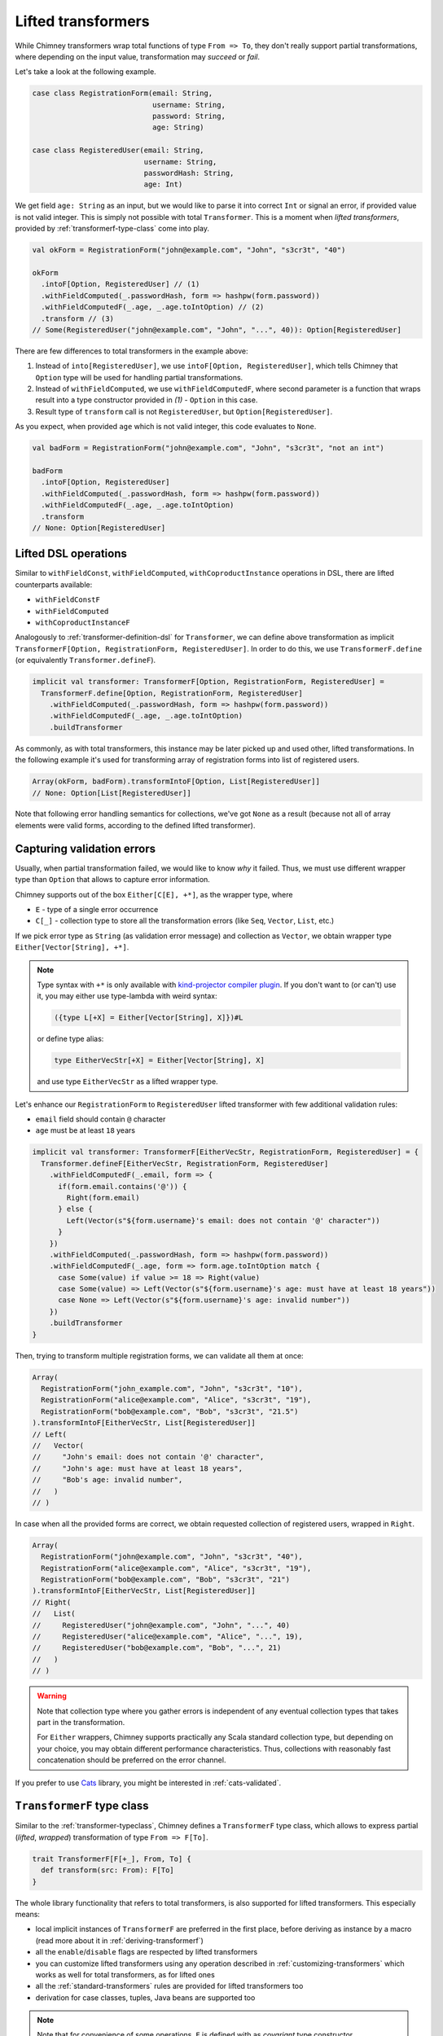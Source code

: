 .. _lifted-transformers:

Lifted transformers
===================

While Chimney transformers wrap total functions of type ``From => To``, they don't
really support partial transformations, where depending on the input value, transformation
may `succeed` or `fail`.

Let's take a look at the following example.

.. code-block:: scala

  case class RegistrationForm(email: String,
                              username: String,
                              password: String,
                              age: String)

  case class RegisteredUser(email: String,
                            username: String,
                            passwordHash: String,
                            age: Int)

We get field ``age: String`` as an input, but we would like to parse it into correct ``Int``
or signal an error, if provided value is not valid integer. This is simply not possible
with total ``Transformer``. This is a moment when `lifted transformers`, provided
by :ref:`transformerf-type-class` come into play.

.. code-block:: scala

  val okForm = RegistrationForm("john@example.com", "John", "s3cr3t", "40")

  okForm
    .intoF[Option, RegisteredUser] // (1)
    .withFieldComputed(_.passwordHash, form => hashpw(form.password))
    .withFieldComputedF(_.age, _.age.toIntOption) // (2)
    .transform // (3)
  // Some(RegisteredUser("john@example.com", "John", "...", 40)): Option[RegisteredUser]

There are few differences to total transformers in the example above:

1. Instead of ``into[RegisteredUser]``, we use ``intoF[Option, RegisteredUser]``, which
   tells Chimney that ``Option`` type will be used for handling partial transformations.
2. Instead of ``withFieldComputed``, we use ``withFieldComputedF``, where second parameter
   is a function that wraps result into a type constructor provided in `(1)` - ``Option``
   in this case.
3. Result type of ``transform`` call is not ``RegisteredUser``, but ``Option[RegisteredUser]``.

As you expect, when provided ``age`` which is not valid integer, this code evaluates to ``None``.

.. code-block:: scala

  val badForm = RegistrationForm("john@example.com", "John", "s3cr3t", "not an int")

  badForm
    .intoF[Option, RegisteredUser]
    .withFieldComputed(_.passwordHash, form => hashpw(form.password))
    .withFieldComputedF(_.age, _.age.toIntOption)
    .transform
  // None: Option[RegisteredUser]


Lifted DSL operations
---------------------

Similar to ``withFieldConst``, ``withFieldComputed``, ``withCoproductInstance`` operations in DSL,
there are lifted counterparts available:

- ``withFieldConstF``
- ``withFieldComputed``
- ``withCoproductInstanceF``

Analogously to :ref:`transformer-definition-dsl` for ``Transformer``, we can define above transformation
as implicit ``TransformerF[Option, RegistrationForm, RegisteredUser]``. In order to do this,
we use ``TransformerF.define`` (or equivalently ``Transformer.defineF``).

.. code-block:: scala

  implicit val transformer: TransformerF[Option, RegistrationForm, RegisteredUser] =
    TransformerF.define[Option, RegistrationForm, RegisteredUser]
      .withFieldComputed(_.passwordHash, form => hashpw(form.password))
      .withFieldComputedF(_.age, _.age.toIntOption)
      .buildTransformer

As commonly, as with total transformers, this instance may be later picked up and used other,
lifted transformations. In the following example it's used for transforming array of registration
forms into list of registered users.

.. code-block:: scala

  Array(okForm, badForm).transformIntoF[Option, List[RegisteredUser]]
  // None: Option[List[RegisteredUser]]

Note that following error handling semantics for collections, we've got ``None`` as a result
(because not all of array elements were valid forms, according to the defined lifted transformer).

.. _capturing-validation-errors:

Capturing validation errors
---------------------------

Usually, when partial transformation failed, we would like to know `why` it failed.
Thus, we must use different wrapper type than ``Option`` that allows to capture error information.

Chimney supports out of the box ``Either[C[E], +*]``, as the wrapper type, where

- ``E`` - type of a single error occurrence
- ``C[_]`` - collection type to store all the transformation errors (like ``Seq``, ``Vector``, ``List``, etc.)

If we pick error type as ``String`` (as validation error message) and collection as ``Vector``,
we obtain wrapper type ``Either[Vector[String], +*]``.

.. note::

  Type syntax with ``+*`` is only available with
  `kind-projector compiler plugin <https://github.com/typelevel/kind-projector>`_.
  If you don't want to (or can't) use it, you may either use type-lambda with weird syntax:

  .. code-block:: scala

    ({type L[+X] = Either[Vector[String], X]})#L

  or define type alias:

  .. code-block:: scala

    type EitherVecStr[+X] = Either[Vector[String], X]

  and use type ``EitherVecStr`` as a lifted wrapper type.


Let's enhance our ``RegistrationForm`` to ``RegisteredUser`` lifted transformer with few
additional validation rules:

- ``email`` field should contain ``@`` character
- ``age`` must be at least ``18`` years


.. code-block:: scala

  implicit val transformer: TransformerF[EitherVecStr, RegistrationForm, RegisteredUser] = {
    Transformer.defineF[EitherVecStr, RegistrationForm, RegisteredUser]
      .withFieldComputedF(_.email, form => {
        if(form.email.contains('@')) {
          Right(form.email)
        } else {
          Left(Vector(s"${form.username}'s email: does not contain '@' character"))
        }
      })
      .withFieldComputed(_.passwordHash, form => hashpw(form.password))
      .withFieldComputedF(_.age, form => form.age.toIntOption match {
        case Some(value) if value >= 18 => Right(value)
        case Some(value) => Left(Vector(s"${form.username}'s age: must have at least 18 years"))
        case None => Left(Vector(s"${form.username}'s age: invalid number"))
      })
      .buildTransformer
  }

Then, trying to transform multiple registration forms, we can validate all them at once:

.. code-block:: scala

  Array(
    RegistrationForm("john_example.com", "John", "s3cr3t", "10"),
    RegistrationForm("alice@example.com", "Alice", "s3cr3t", "19"),
    RegistrationForm("bob@example.com", "Bob", "s3cr3t", "21.5")
  ).transformIntoF[EitherVecStr, List[RegisteredUser]]
  // Left(
  //   Vector(
  //     "John's email: does not contain '@' character",
  //     "John's age: must have at least 18 years",
  //     "Bob's age: invalid number",
  //   )
  // )

In case when all the provided forms are correct, we obtain requested collection of
registered users, wrapped in ``Right``.

.. code-block:: scala

  Array(
    RegistrationForm("john@example.com", "John", "s3cr3t", "40"),
    RegistrationForm("alice@example.com", "Alice", "s3cr3t", "19"),
    RegistrationForm("bob@example.com", "Bob", "s3cr3t", "21")
  ).transformIntoF[EitherVecStr, List[RegisteredUser]]
  // Right(
  //   List(
  //     RegisteredUser("john@example.com", "John", "...", 40)
  //     RegisteredUser("alice@example.com", "Alice", "...", 19),
  //     RegisteredUser("bob@example.com", "Bob", "...", 21)
  //   )
  // )

.. warning::

   Note that collection type where you gather errors is independent of
   any eventual collection types that takes part in the transformation.

   For ``Either`` wrappers, Chimney supports practically any Scala standard collection
   type, but depending on your choice, you may obtain different performance characteristics.
   Thus, collections with reasonably fast concatenation should be preferred on the
   error channel.


If you prefer to use `Cats <https://typelevel.org/cats>`_ library, you might be
interested in :ref:`cats-validated`.


.. _transformerf-type-class:

``TransformerF`` type class
---------------------------

Similar to the :ref:`transformer-typeclass`, Chimney defines a ``TransformerF`` type class,
which allows to express partial (`lifted`, `wrapped`) transformation of type ``From => F[To]``.

.. code-block:: scala

  trait TransformerF[F[+_], From, To] {
    def transform(src: From): F[To]
  }


The whole library functionality that refers to total transformers,
is also supported for lifted transformers. This especially means:

- local implicit instances of ``TransformerF`` are preferred in the first place,
  before deriving as instance by a macro (read more about it in :ref:`deriving-transformerf`)
- all the ``enable``/``disable`` flags are respected by lifted transformers
- you can customize lifted transformers using any operation described in
  :ref:`customizing-transformers` which works as well for total transformers,
  as for lifted ones
- all the :ref:`standard-transformers` rules are provided for lifted transformers too
- derivation for case classes, tuples, Java beans are supported too

.. note::

  Note that for convenience of some operations, ``F`` is defined with as
  `covariant` type constructor.


Supporting custom ``F[_]``
--------------------------

Chimney provides pluggable interface that allows you to use your own
``F[_]`` type constructor in lifted transformations.

The library defines ``TransformerFSupport`` type class, as follows.

.. code-block:: scala

  trait TransformerFSupport[F[+_]] {
    def pure[A](value: A): F[A]
    def product[A, B](fa: F[A], fb: => F[B]): F[(A, B)]
    def map[A, B](fa: F[A], f: A => B): F[B]
    def traverse[M, A, B](it: Iterator[A], f: A => F[B])(implicit fac: Factory[B, M]): F[M]
  }

.. important::

  Chimney macros, during lifted transformer derivation, resolve implicit instance
  of ``TransformerFSupport`` for requested wrapper type constructor and use it
  in various places in emitted code.

In order to be able to use wrapper type of your choice, you need to implement
an instance of ``TransformerFSupport`` and put it as implicit term in the scope of usage.

For those familiar with `applicative functors` and `traversable` type classes,
implementation of these methods should be obvious. Yet it gives some choice about
semantics of error handling.

Chimney supports ``Option``, ``Either`` and ``cats.data.Validated``
(in :ref:`cats-integration`) just exactly by providing implicit instaces of
``TransformerFSupport`` implemented for those wrapper types.


Error path support
--------------------------

Chimney provides ability to trace errors in lifted transformers.
For using it you need to implement an instance of ``TransformerFErrorPathSupport``

.. code-block:: scala

    trait TransformerFErrorPathSupport[F[+_]] {
      def addPath[A](fa: F[A], node: ErrorPathNode): F[A]
    }

There are 4 different types of of ``ErrorPathNode``:
    - ``Accessor`` for case class field or java bean getter
    - ``Index`` for collection index
    - ``MapKey`` for map key
    - ``MapValue`` for map value

In case if Chimney can resolve instance of ``TransformerFErrorPathSupport`` in scope of your
lifted transformer, each error in transformation will contain path of nodes to error location

Out of box Chimney contains instance for Either[C[TransformationError[M]], +*], where
    - ``M`` - type of error message
    - ``C[_]`` - collection type to store all the transformation errors (like Seq, Vector, List, etc.)
    - ``TransformationError`` - default implementation of error containing path

Let’s take a look at the following example:

.. code-block:: scala

    type V[+A] = Either[List[TransformationError[String]], A]

    implicit val intParse: TransformerF[V, String, Int] =
      str => Try(str.toInt).toEither.left.map(_ => List(TransformationError(s"Can't parse int from '$str'")))

    // Raw domain
    case class RawData(id: String, links: List[RawLink])

    case class RawLink(id: String, mapping: Map[RawLinkKey, RawLinkValue])

    case class RawLinkKey(id: String)

    case class RawLinkValue(value: String)

    // Domain
    case class Data(id: Int, links: List[Link])

    case class Link(id: Int, mapping: Map[LinkKey, LinkValue])

    case class LinkKey(id: Int)

    case class LinkValue(value: Int)

    val rawData = RawData(
      "undefined",
      List(RawLink("null", Map(RawLinkKey("error") -> RawLinkValue("invalid"))))
    )

    // Errors output
    rawData.transformIntoF[V, Data] == Left(
      List(
        TransformationError(
          "Can't parse int from undefined",
          List(Accessor("id"))
        ),
        TransformationError(
          "Can't parse int from null",
          List(Accessor("links"), Index(0), Accessor("id"))
        ),
        TransformationError(
          "Can't parse int from error",
          List(
            Accessor("links"),
            Index(0),
            Accessor("mapping"),
            MapKey(RawLinkKey("error")),
            Accessor("id")
          )
        ),
        TransformationError(
          "Can't parse int from invalid",
          List(
            Accessor("links"),
            Index(0),
            Accessor("mapping"),
            MapValue(RawLinkKey("error")),
            Accessor("value")
          )
        )
      )
    )

    // Using build in showErrorPath
    def printError(err: TransformationError[String]): String =
      s"${err.message} on ${err.showErrorPath}"

    rawData.transformIntoF[V, Data].left.toOption.map(_.map(printError)) ==
      Some(
        List(
          "Can't parse int from undefined on id",
          "Can't parse int from null on links(0).id",
          "Can't parse int from error on links(0).mapping.keys(RawLinkKey(error)).id",
          "Can't parse int from invalid on links(0).mapping(RawLinkKey(error)).value"
        )
      )

Emitted code
------------

Curious how the emitted code for lifted transformers looks like?

Let's first refactor the transformation defined above, which is equivalent to the
previous one, but with few functions extracted out - their implementation is not
really important at this point.

.. code-block:: scala

  def validateEmail(form: RegistrationForm): EitherVecStr[String] = ...
  def computePasswordHash(form: RegistrationForm): String = ...
  def validateAge(form: RegistrationForm): EitherVecStr[Int] = ...

  implicit val transformer: TransformerF[EitherVecStr, RegistrationForm, RegisteredUser] = {
    Transformer.defineF[EitherVecStr, RegistrationForm, RegisteredUser]
      .withFieldComputedF(_.email, validateEmail)
      .withFieldComputed(_.passwordHash, computePasswordHash)
      .withFieldComputedF(_.age, validateAge)
      .buildTransformer
  }

The ``.buildTransformer`` call generates implementation of ``TransformerF``, which is
semantically equivalent to the following, hand-crafted version.

.. code-block:: scala

  implicit val transformer: TransformerF[EitherVecStr, RegistrationForm, RegisteredUser] = {

    val tfs: TransformerFSupport[EitherVecStr] = ... // resolved implicit instance

    new TransformerF[EitherVecStr, RegistrationForm, RegisteredUser] {
      def transform(form: RegistrationForm): EitherVecStr[RegisteredUser] = {
        tfs.map(
          tfs.product(validateEmail(form), validateAge(form)),
          { case (email: String, age: Int) =>
            RegisteredUser(
              email,
              form.username,
              computePasswordHash(form.password),
              age
            )
          }
        )
      }
    }
  }

``tfs.product`` is used to combine results of successful validations into
a tuple type ``(email, age): (String, Int)``. In case that some validations
failed, validation errors are combined together also by ``tfs.product``.

Then, if all validations passed, ``tfs.map`` transforms their results to
a target value of type ``RegisteredUser``. Otherwise, ``tfs.map`` just
passes validation errors as a final result.

.. note::

  - only functions provided by ``withFieldComputedF`` are working with the wrapper
    type ``F``
  - remaining fields transformations (indentity transformer for
    ``username`` and a function provided by ``withFieldComputed`` for ``password``)
    work without any wrapping with ``F``

  This strategy leads to generating particularly efficient code.


.. _deriving-transformerf:

Deriving lifted transformers
----------------------------

When deriving a ``TransformerF[F, From, To]`` instance, where:

- type ``From`` consists of some type ``F1``
- type ``To`` consists of some type ``T1``
- ``F1`` in ``From`` is a counterpart of ``T1`` in ``To``

...we need to have transformation from ``F1`` to ``T1`` in order to be able to
derive requested ``TransformerF``.

The rule is that:

1. we first check for function ``F1 => F[T1]`` passed to lifted DSL
   operations (``withFieldConstF``, ``withFieldComputedF``, etc.)
   or function ``F1 => T1`` passed to total DSL operations
   (``withFieldConst``, ``withFieldComputed``, etc.)

   - whichever was found, it's used in the first place
   - the last one passed in DSL for given field/type wins

2. then we look for implicit instances for ``TransformerF[F, F1, T1]``
   and ``Transformer[F1, T1]``

   - if both of them were found, ambiguity compilation error is reported
   - if only one of them was found, it's used
3. we try to derive lifted ``TransformerF[F, F1, T1]`` using library rules
